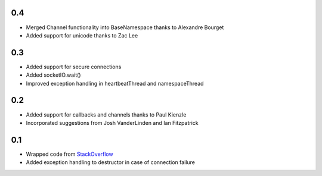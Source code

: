 0.4
---
- Merged Channel functionality into BaseNamespace thanks to Alexandre Bourget
- Added support for unicode thanks to Zac Lee

0.3
---
- Added support for secure connections
- Added socketIO.wait()
- Improved exception handling in heartbeatThread and namespaceThread

0.2
---
- Added support for callbacks and channels thanks to Paul Kienzle
- Incorporated suggestions from Josh VanderLinden and Ian Fitzpatrick

0.1
---
- Wrapped code from StackOverflow_
- Added exception handling to destructor in case of connection failure

.. _StackOverflow: http://stackoverflow.com/questions/6692908/formatting-messages-to-send-to-socket-io-node-js-server-from-python-client
